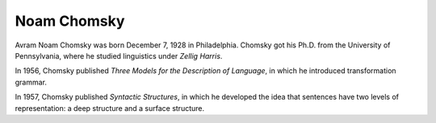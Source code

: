 
================================================================================
Noam Chomsky
================================================================================

Avram Noam Chomsky was born December 7, 1928 in Philadelphia. Chomsky got his
Ph.D. from the University of Pennsylvania, where he studied linguistics under
`Zellig Harris`.

In 1956, Chomsky published `Three Models for the Description of Language`, in
which he introduced transformation grammar.

In 1957, Chomsky published `Syntactic Structures`, in which he developed the
idea that sentences have two levels of representation: a deep structure and a
surface structure.
